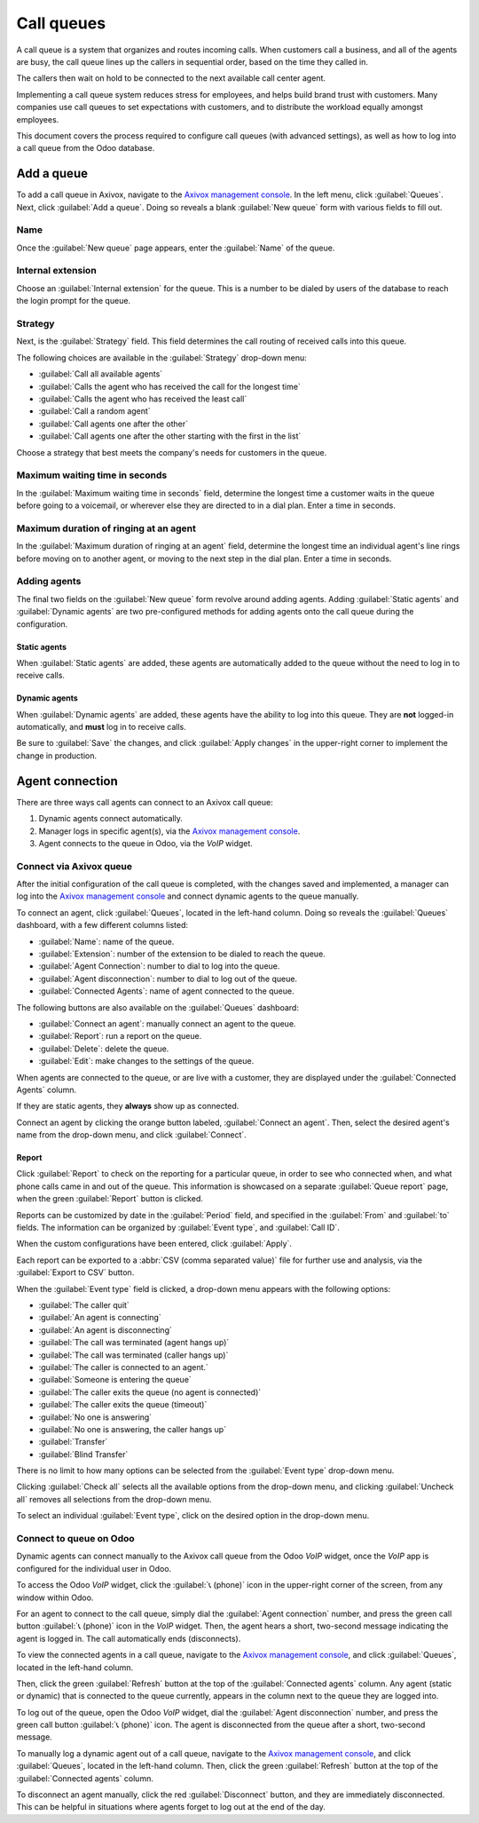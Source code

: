 ===========
Call queues
===========

A call queue is a system that organizes and routes incoming calls. When customers call a business,
and all of the agents are busy, the call queue lines up the callers in sequential order, based on
the time they called in.

The callers then wait on hold to be connected to the next available call center agent.

Implementing a call queue system reduces stress for employees, and helps build brand trust with
customers. Many companies use call queues to set expectations with customers, and to distribute the
workload equally amongst employees.

This document covers the process required to configure call queues (with advanced settings), as well
as how to log into a call queue from the Odoo database.

.. seealso::
   :ref:`voip/axivox/music_on_hold`

Add a queue
===========

To add a call queue in Axivox, navigate to the `Axivox management console
<https://manage.axivox.com>`_. In the left menu, click :guilabel:`Queues`. Next, click
:guilabel:`Add a queue`. Doing so reveals a blank :guilabel:`New queue` form with various fields to
fill out.

Name
----

Once the :guilabel:`New queue` page appears, enter the :guilabel:`Name` of the queue.

Internal extension
------------------

Choose an :guilabel:`Internal extension` for the queue. This is a number to be dialed by users of
the database to reach the login prompt for the queue.

Strategy
--------

Next, is the :guilabel:`Strategy` field. This field determines the call routing of received calls
into this queue.

The following choices are available in the :guilabel:`Strategy` drop-down menu:

- :guilabel:`Call all available agents`
- :guilabel:`Calls the agent who has received the call for the longest time`
- :guilabel:`Calls the agent who has received the least call`
- :guilabel:`Call a random agent`
- :guilabel:`Call agents one after the other`
- :guilabel:`Call agents one after the other starting with the first in the list`

Choose a strategy that best meets the company's needs for customers in the queue.

Maximum waiting time in seconds
-------------------------------

In the :guilabel:`Maximum waiting time in seconds` field, determine the longest time a customer
waits in the queue before going to a voicemail, or wherever else they are directed to in a dial
plan. Enter a time in seconds.

Maximum duration of ringing at an agent
---------------------------------------

In the :guilabel:`Maximum duration of ringing at an agent` field, determine the longest time an
individual agent's line rings before moving on to another agent, or moving to the next step in the
dial plan. Enter a time in seconds.

.. seealso::
   For more information on dial plans, visit:

   - :doc:`dial_plan_basics`
   - :doc:`dial_plan_advanced`

Adding agents
-------------

The final two fields on the :guilabel:`New queue` form revolve around adding agents. Adding
:guilabel:`Static agents` and :guilabel:`Dynamic agents` are two pre-configured methods for adding
agents onto the call queue during the configuration.

.. _voip/axivox/static-agents:

Static agents
~~~~~~~~~~~~~

When :guilabel:`Static agents` are added, these agents are automatically added to the queue without
the need to log in to receive calls.

.. _voip/axivox/dynamic-agents:

Dynamic agents
~~~~~~~~~~~~~~

When :guilabel:`Dynamic agents` are added, these agents have the ability to log into this queue.
They are **not** logged-in automatically, and **must** log in to receive calls.

Be sure to :guilabel:`Save` the changes, and click :guilabel:`Apply changes` in the upper-right
corner to implement the change in production.

Agent connection
================

There are three ways call agents can connect to an Axivox call queue:

#. Dynamic agents connect automatically.
#. Manager logs in specific agent(s), via the `Axivox management console
   <https://manage.axivox.com>`_.
#. Agent connects to the queue in Odoo, via the *VoIP* widget.

.. seealso::
   See the documentation on setting :ref:`voip/axivox/dynamic-agents` in the `Axivox management
   console <https://manage.axivox.com>`_.

Connect via Axivox queue
------------------------

After the initial configuration of the call queue is completed, with the changes saved and
implemented, a manager can log into the `Axivox management console <https://manage.axivox.com>`_ and
connect dynamic agents to the queue manually.

To connect an agent, click :guilabel:`Queues`, located in the left-hand column. Doing so reveals the
:guilabel:`Queues` dashboard, with a few different columns listed:

- :guilabel:`Name`: name of the queue.
- :guilabel:`Extension`: number of the extension to be dialed to reach the queue.
- :guilabel:`Agent Connection`: number to dial to log into the queue.
- :guilabel:`Agent disconnection`: number to dial to log out of the queue.
- :guilabel:`Connected Agents`: name of agent connected to the queue.

The following buttons are also available on the :guilabel:`Queues` dashboard:

- :guilabel:`Connect an agent`: manually connect an agent to the queue.
- :guilabel:`Report`: run a report on the queue.
- :guilabel:`Delete`: delete the queue.
- :guilabel:`Edit`: make changes to the settings of the queue.

When agents are connected to the queue, or are live with a customer, they are displayed under the
:guilabel:`Connected Agents` column.

If they are static agents, they **always** show up as connected.

Connect an agent by clicking the orange button labeled, :guilabel:`Connect an agent`. Then, select
the desired agent's name from the drop-down menu, and click :guilabel:`Connect`.

.. image:: call_queues/call-queue.png
   :align: center
   :alt: Call queue with connected agents column highlighted and connect an agent and report buttons
         highlighted.

.. seealso::
   For more information on static and dynamic agents, see this documentation:

   - :ref:`voip/axivox/static-agents`
   - :ref:`voip/axivox/dynamic-agents`

Report
~~~~~~

Click :guilabel:`Report` to check on the reporting for a particular queue, in order to see who
connected when, and what phone calls came in and out of the queue. This information is showcased on
a separate :guilabel:`Queue report` page, when the green :guilabel:`Report` button is clicked.

Reports can be customized by date in the :guilabel:`Period` field, and specified in the
:guilabel:`From` and :guilabel:`to` fields. The information can be organized by :guilabel:`Event
type`, and :guilabel:`Call ID`.

When the custom configurations have been entered, click :guilabel:`Apply`.

Each report can be exported to a :abbr:`CSV (comma separated value)` file for further use and
analysis, via the :guilabel:`Export to CSV` button.

When the :guilabel:`Event type` field is clicked, a drop-down menu appears with the following
options:

- :guilabel:`The caller quit`
- :guilabel:`An agent is connecting`
- :guilabel:`An agent is disconnecting`
- :guilabel:`The call was terminated (agent hangs up)`
- :guilabel:`The call was terminated (caller hangs up)`
- :guilabel:`The caller is connected to an agent.`
- :guilabel:`Someone is entering the queue`
- :guilabel:`The caller exits the queue (no agent is connected)`
- :guilabel:`The caller exits the queue (timeout)`
- :guilabel:`No one is answering`
- :guilabel:`No one is answering, the caller hangs up`
- :guilabel:`Transfer`
- :guilabel:`Blind Transfer`

.. image:: call_queues/event-type.png
   :align: center
   :alt: Event types in the Axivox queue reporting feature.

There is no limit to how many options can be selected from the :guilabel:`Event type` drop-down
menu.

Clicking :guilabel:`Check all` selects all the available options from the drop-down menu, and
clicking :guilabel:`Uncheck all` removes all selections from the drop-down menu.

To select an individual :guilabel:`Event type`, click on the desired option in the drop-down menu.

.. image:: call_queues/report.png
   :align: center
   :alt: Axivox queue report with result, event type, and period highlighted.

Connect to queue on Odoo
------------------------

Dynamic agents can connect manually to the Axivox call queue from the Odoo *VoIP* widget, once the
*VoIP* app is configured for the individual user in Odoo.

.. seealso::
   :doc:`axivox_config`

To access the Odoo *VoIP* widget, click the :guilabel:`📞 (phone)` icon in the upper-right corner of
the screen, from any window within Odoo.

.. seealso::
   For more information on the Odoo *VoIP* widget, see this documentation: :doc:`../voip_widget`

For an agent to connect to the call queue, simply dial the :guilabel:`Agent connection` number, and
press the green call button :guilabel:`📞 (phone)` icon in the *VoIP* widget. Then, the agent hears
a short, two-second message indicating the agent is logged in. The call automatically ends
(disconnects).

To view the connected agents in a call queue, navigate to the `Axivox management console
<https://manage.axivox.com>`_, and click :guilabel:`Queues`, located in the left-hand column.

Then, click the green :guilabel:`Refresh` button at the top of the :guilabel:`Connected agents`
column. Any agent (static or dynamic) that is connected to the queue currently, appears in the
column next to the queue they are logged into.

To log out of the queue, open the Odoo *VoIP* widget, dial the :guilabel:`Agent disconnection`
number, and press the green call button :guilabel:`📞 (phone)` icon. The agent is disconnected from
the queue after a short, two-second message.

To manually log a dynamic agent out of a call queue, navigate to the `Axivox management console
<https://manage.axivox.com>`_, and click :guilabel:`Queues`, located in the left-hand column. Then,
click the green :guilabel:`Refresh` button at the top of the :guilabel:`Connected agents` column.

To disconnect an agent manually, click the red :guilabel:`Disconnect` button, and they are
immediately disconnected. This can be helpful in situations where agents forget to log out at the
end of the day.
